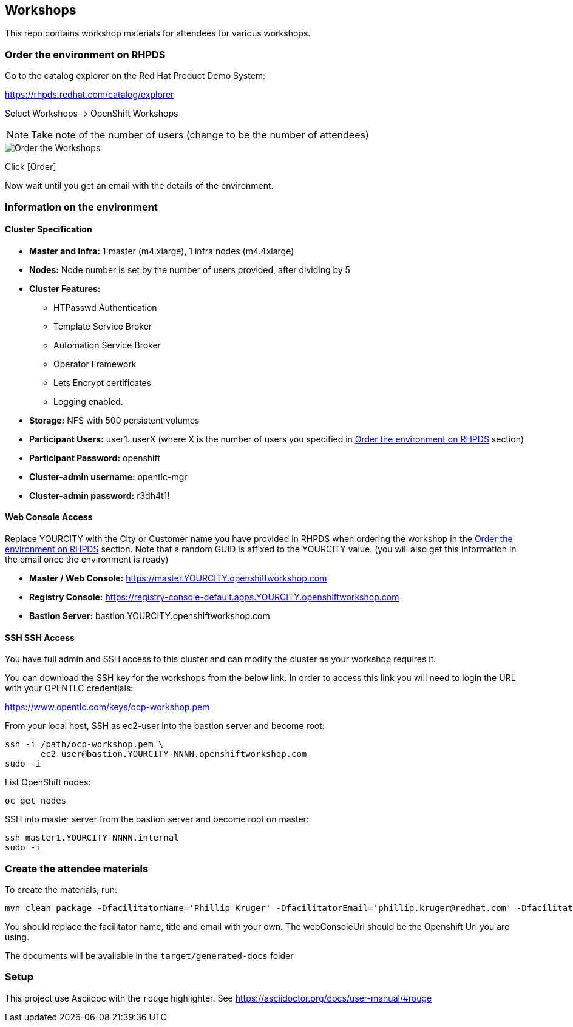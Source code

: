 == Workshops

This repo contains workshop materials for attendees for various workshops.

[[order]]
=== Order the environment on RHPDS

Go to the catalog explorer on the Red Hat Product Demo System:

https://rhpds.redhat.com/catalog/explorer[https://rhpds.redhat.com/catalog/explorer]

Select Workshops -> OpenShift Workshops

NOTE: Take note of the number of users (change to be the number of attendees)

image::screenshot_rhpds.png[Order the Workshops]

Click [Order]

Now wait until you get an email with the details of the environment.

[[info]]
=== Information on the environment

==== Cluster Specification

* *Master and Infra:* 1 master (m4.xlarge), 1 infra nodes (m4.4xlarge)
* *Nodes:* Node number is set by the number of users provided, after dividing by 5
* *Cluster Features:* 
** HTPasswd Authentication
** Template Service Broker
** Automation Service Broker
** Operator Framework
** Lets Encrypt certificates
** Logging enabled.
* *Storage:* NFS with 500 persistent volumes
* *Participant Users:* user1..userX (where X is the number of users you specified in <<order>> section)
* *Participant Password:* openshift
* *Cluster-admin username:* opentlc-mgr 
* *Cluster-admin password:* r3dh4t1!

==== Web Console Access
Replace YOURCITY with the City or Customer name you have provided in RHPDS when ordering the workshop in the <<order>> section.
Note that a random GUID is affixed to the YOURCITY value. 
(you will also get this information in the email once the environment is ready)

* *Master / Web Console:* https://master.YOURCITY.openshiftworkshop.com
* *Registry Console:* https://registry-console-default.apps.YOURCITY.openshiftworkshop.com
* *Bastion Server:* bastion.YOURCITY.openshiftworkshop.com

==== SSH SSH Access
You have full admin and SSH access to this cluster and can modify the cluster as your workshop requires it. 

You can download the SSH key for the workshops from the below link. In order to access this link you will need to login the URL with your OPENTLC credentials: 

https://www.opentlc.com/keys/ocp-workshop.pem[https://www.opentlc.com/keys/ocp-workshop.pem]

From your local host, SSH as ec2-user into the bastion server and become root:

[source,shell]
----
ssh -i /path/ocp-workshop.pem \
       ec2-user@bastion.YOURCITY-NNNN.openshiftworkshop.com
sudo -i
----

List OpenShift nodes:
[source,shell]
----
oc get nodes
----

SSH into master server from the bastion server and become root on master:

[source,shell]
----
ssh master1.YOURCITY-NNNN.internal 
sudo -i
----

=== Create the attendee materials

To create the materials, run:

[source,bash]
----
mvn clean package -DfacilitatorName='Phillip Kruger' -DfacilitatorEmail='phillip.kruger@redhat.com' -DfacilitatorTitle='Senior Solution Architect' -DwebConsoleUrl='https://master.jhb-94d8.openshiftworkshop.com'
----

You should replace the facilitator name, title and email with your own. The webConsoleUrl should be the Openshift Url you are using.

The documents will be available in the `target/generated-docs` folder

=== Setup
This project use Asciidoc with the `rouge` highlighter.
See https://asciidoctor.org/docs/user-manual/#rouge[https://asciidoctor.org/docs/user-manual/#rouge]
